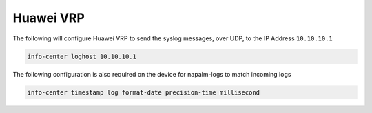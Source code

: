 .. _device-configuration-huawei:

==========
Huawei VRP
==========

.. versionadded:: 0.6.0

The following will configure Huawei VRP to send the syslog messages, over UDP, to the
IP Address ``10.10.10.1``

.. code-block:: text

    info-center loghost 10.10.10.1

The following configuration is also required on the device for napalm-logs to match
incoming logs

.. code-block:: text

    info-center timestamp log format-date precision-time millisecond
